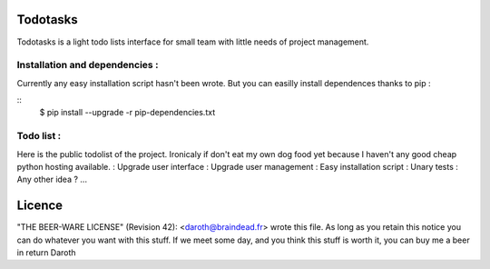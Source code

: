 Todotasks
=========

Todotasks is a light todo lists interface for small team with little needs of project management.

Installation and dependencies :
-------------------------------
Currently any easy installation script hasn't been wrote.
But you can easilly install dependences thanks to pip :

::
  $ pip install --upgrade -r pip-dependencies.txt

Todo list :
-----------
Here is the public todolist of the project. Ironicaly if don't eat my own dog food yet because
I haven't any good cheap python hosting available.
: Upgrade user interface
: Upgrade user management
: Easy installation script
: Unary tests
: Any other idea ? ...

Licence
=======
"THE BEER-WARE LICENSE" (Revision 42):
<daroth@braindead.fr> wrote this file. As long as you retain this notice you
can do whatever you want with this stuff. If we meet some day, and you think
this stuff is worth it, you can buy me a beer in return Daroth
